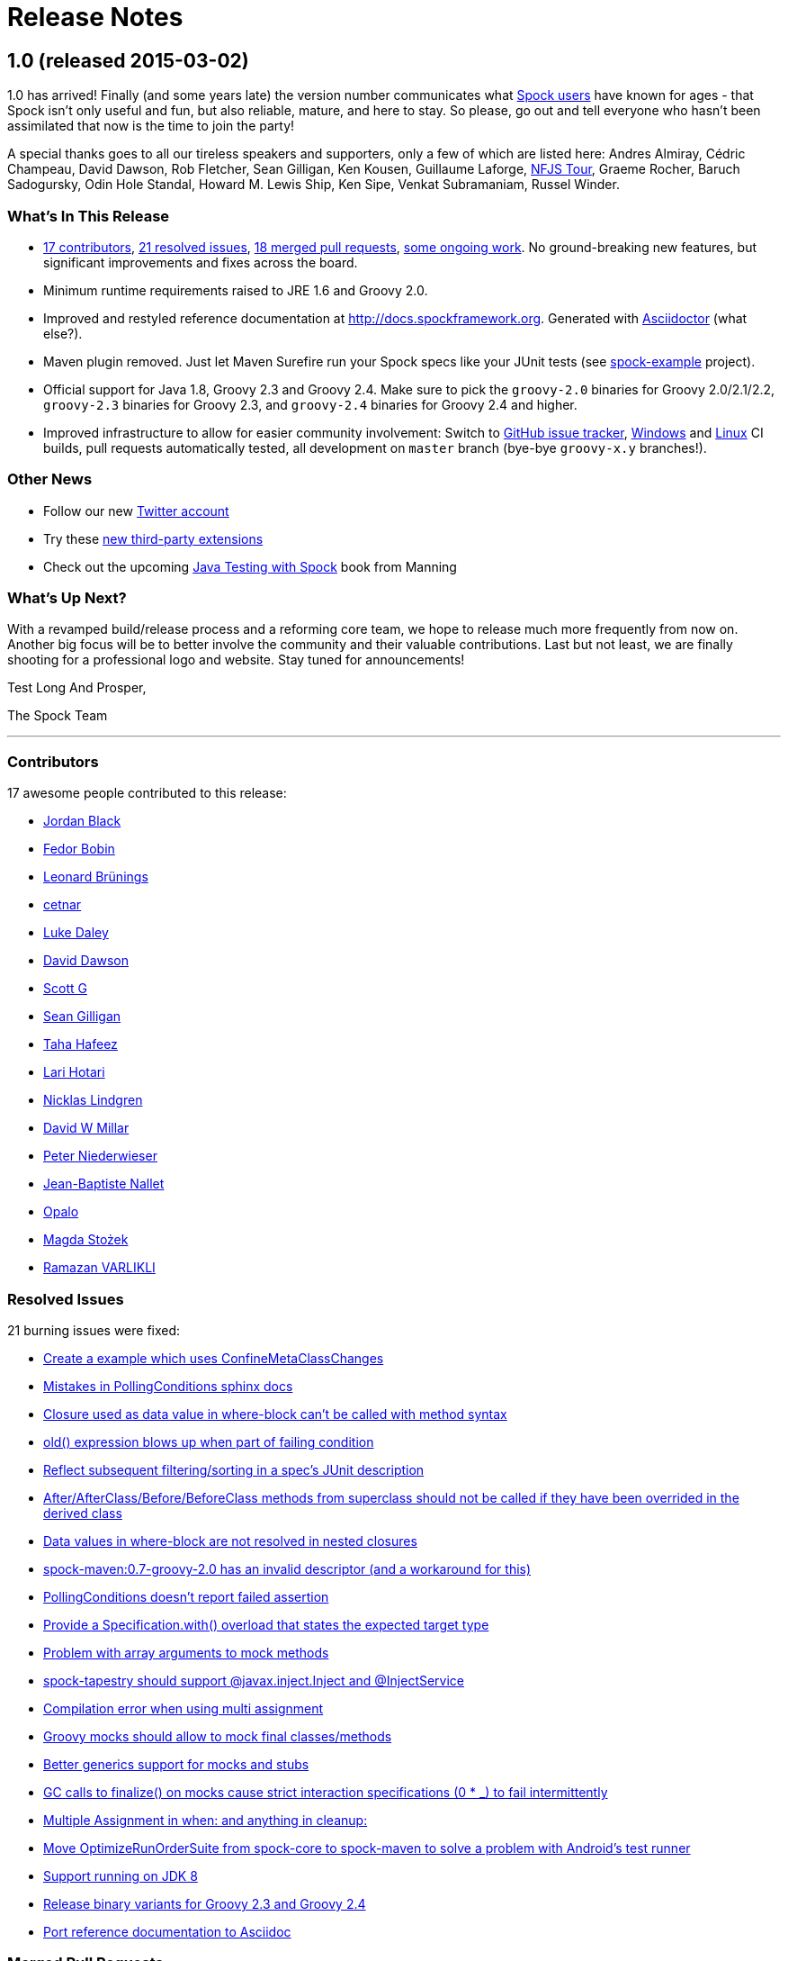 = Release Notes

== 1.0 (released 2015-03-02)

1.0 has arrived! Finally (and some years late) the version number communicates what
https://code.google.com/p/spock/wiki/WhoIsUsingSpock[Spock users] have known for ages - that Spock isn't only useful
and fun, but also reliable, mature, and here to stay. So please, go out and tell everyone who hasn't been assimilated
that now is the time to join the party!

A special thanks goes to all our tireless speakers and supporters, only a few of which are listed here: Andres Almiray,
Cédric Champeau, David Dawson, Rob Fletcher, Sean Gilligan, Ken Kousen, Guillaume Laforge,
http://www.nofluffjuststuff.com/home/main[NFJS Tour], Graeme Rocher, Baruch Sadogursky, Odin Hole Standal,
Howard M. Lewis Ship, Ken Sipe, Venkat Subramaniam, Russel Winder.

=== What's In This Release

* <<Contributors,17 contributors>>, <<Resolved Issues,21 resolved issues>>, <<Merged Pull Requests,18 merged pull requests>>,
  <<Ongoing Work,some ongoing work>>. No ground-breaking new features, but significant improvements and fixes across the board.
* Minimum runtime requirements raised to JRE 1.6 and Groovy 2.0.
* Improved and restyled reference documentation at http://docs.spockframework.org. Generated with
  http://asciidoctor.org/[Asciidoctor] (what else?).
* Maven plugin removed. Just let Maven Surefire run your Spock specs like your JUnit tests
  (see http://examples.spockframework.org[spock-example] project).
* Official support for Java 1.8, Groovy 2.3 and Groovy 2.4. Make sure to pick the `groovy-2.0` binaries for Groovy
  2.0/2.1/2.2, `groovy-2.3` binaries for Groovy 2.3, and `groovy-2.4` binaries for Groovy 2.4 and higher.
* Improved infrastructure to allow for easier community involvement: Switch to
  http://issues.spockframework.org[GitHub issue tracker], http://winbuilds.spockframework.org[Windows] and
  http://builds.spockframework.org[Linux] CI builds, pull requests automatically tested, all development on `master`
  branch (bye-bye `groovy-x.y` branches!).

=== Other News

* Follow our new http://twitter.spockframework.org[Twitter account]
* Try these <<New Third Party Extensions,new third-party extensions>>
* Check out the upcoming http://manning.com/kapelonis/[Java Testing with Spock] book from Manning

=== What's Up Next?

With a revamped build/release process and a reforming core team, we hope to release much more frequently from now on.
Another big focus will be to better involve the community and their valuable contributions. Last but not least, we are
finally shooting for a professional logo and website. Stay tuned for announcements!

Test Long And Prosper,

The Spock Team

'''

=== Contributors

17 awesome people contributed to this release:

* https://github.com/jblack10101[Jordan Black]
* https://github.com/Fuud[Fedor Bobin]
* https://github.com/leonard84[Leonard Brünings]
* https://github.com/cetnar[cetnar]
* https://github.com/alkemist[Luke Daley]
* https://github.com/daviddawson[David Dawson]
* https://github.com/selenium34[Scott G]
* https://github.com/msgilligan[Sean Gilligan]
* https://github.com/tawus[Taha Hafeez]
* https://github.com/lhotari[Lari Hotari]
* https://github.com/niligulmohar[Nicklas Lindgren]
* https://github.com/david-w-millar[David W Millar]
* https://github.com/pniederw[Peter Niederwieser]
* https://github.com/palmplam[Jean-Baptiste Nallet]
* https://github.com/Opalo[Opalo]
* https://github.com/magdzikk[Magda Stożek]
* https://github.com/rvarlikli[Ramazan VARLIKLI]

=== Resolved Issues

21 burning issues were fixed:

* https://code.google.com/p/spock/issues/detail?id=221[Create a example which uses ConfineMetaClassChanges]
* https://code.google.com/p/spock/issues/detail?id=273[Mistakes in PollingConditions sphinx docs]
* https://code.google.com/p/spock/issues/detail?id=274[Closure used as data value in where-block can't be called with method syntax]
* https://code.google.com/p/spock/issues/detail?id=276[old() expression blows up when part of failing condition]
* https://code.google.com/p/spock/issues/detail?id=278[Reflect subsequent filtering/sorting in a spec's JUnit description]
* https://code.google.com/p/spock/issues/detail?id=282[After/AfterClass/Before/BeforeClass methods from superclass should not be called if they have been overrided in the derived class]
* https://code.google.com/p/spock/issues/detail?id=286[Data values in where-block are not resolved in nested closures]
* https://code.google.com/p/spock/issues/detail?id=290[spock-maven:0.7-groovy-2.0 has an invalid descriptor (and a workaround for this)]
* https://code.google.com/p/spock/issues/detail?id=291[PollingConditions doesn't report failed assertion]
* https://code.google.com/p/spock/issues/detail?id=292[Provide a Specification.with() overload that states the expected target type]
* https://code.google.com/p/spock/issues/detail?id=294[Problem with array arguments to mock methods]
* https://code.google.com/p/spock/issues/detail?id=296[spock-tapestry should support @javax.inject.Inject and @InjectService]
* https://code.google.com/p/spock/issues/detail?id=297[Compilation error when using multi assignment]
* https://code.google.com/p/spock/issues/detail?id=302[Groovy mocks should allow to mock final classes/methods]
* https://code.google.com/p/spock/issues/detail?id=307[Better generics support for mocks and stubs]
* https://code.google.com/p/spock/issues/detail?id=338[GC calls to finalize() on mocks cause strict interaction specifications (0 * _) to fail intermittently]
* https://code.google.com/p/spock/issues/detail?id=371[Multiple Assignment in when: and anything in cleanup:]
* https://code.google.com/p/spock/issues/detail?id=385[Move OptimizeRunOrderSuite from spock-core to spock-maven to solve a problem with Android's test runner]
* https://code.google.com/p/spock/issues/detail?id=391[Support running on JDK 8]
* https://code.google.com/p/spock/issues/detail?id=392[Release binary variants for Groovy 2.3 and Groovy 2.4]
* https://code.google.com/p/spock/issues/detail?id=393[Port reference documentation to Asciidoc]

=== Merged Pull Requests

18 hand-crafted pull requests were merged or cherry-picked:

* https://github.com/spockframework/spock/pull/51[Update extensions.rst]
* https://github.com/spockframework/spock/pull/48[allow one column data-table to be passed as parameter]
* https://github.com/spockframework/spock/pull/45[Use https:// link to Maven Central]
* https://github.com/spockframework/spock/pull/44[Change Snapshot Repository to use https:// URL]
* https://github.com/spockframework/spock/pull/43[Fix incorrect code listing in docs]
* https://github.com/spockframework/spock/pull/41[Minor documentation corrections: spelling, code examples. README.md corr...]
* https://github.com/spockframework/spock/pull/40[added manifest to core.gradle to allow spock core to work in OSGi land]
* https://github.com/spockframework/spock/pull/38[Allow Build on Windows]
* https://github.com/spockframework/spock/pull/33[Small typo fixed]
* https://github.com/spockframework/spock/pull/32[Update interaction_based_testing.rst]
* https://github.com/spockframework/spock/pull/31[Closure used as data value in where-block can't be called with method syntax]
* https://github.com/spockframework/spock/pull/30[Added docs for Stepwise, Timeout, Use, ConfineMetaClassChanges, AutoClea...]
* https://github.com/spockframework/spock/pull/16[Spring @ContextHierarchy support]
* https://github.com/spockframework/spock/pull/14[Add groovy console support for the specs project, to ease debugging of the AST.]
* https://github.com/spockframework/spock/pull/13[Update spock-report/src/test/groovy/org/spockframework/report/sample/Fig...]
* https://github.com/spockframework/spock/pull/12[spock-tapestry: added support for @InjectService, @javax.inject.Inject]
* https://github.com/spockframework/spock/pull/11[missing code]
* https://github.com/spockframework/spock/pull/10[Support overriding Junit After*/Before* methods in the derived class](

=== New Third Party Extensions

These awesome extensions have been published or updated:

* https://github.com/marcingrzejszczak/spock-subjects-collaborators-extension[Spock Subjects-Collaborators Extension]
* https://github.com/renatoathaydes/spock-reports[Spock Reports Extension]

=== Ongoing Work

These great features didn't make it into this release (but hopefully the next!):

* http://spockframework.github.io/spock/sampleReports/Ninja%20Commander.html[Spock reports]
* render exceptions in conditions as condition failure[Render exceptions in conditions as condition failure]
* https://github.com/spockframework/spock/pull/50[Soft asserts: check all then throw all failures]
* https://github.com/spockframework/spock/pull/17[Detached mocks]

== 0.7 (released 2012-10-08)

=== Snapshot Repository Moved

Spock snapshots are now available from http://oss.sonatype.org/content/repositories/snapshots/.

=== New Reference Documentation

The new Spock reference documentation is available at http://docs.spockframework.org.
It will gradually replace the documentation at http://wiki.spockframework.org.
Each Spock version is documented separately (e.g. http://docs.spockframework.org/en/spock-0.7-groovy-1.8).
Documentation for the latest Spock snapshot is at http://docs.spockframework.org/en/latest.
As of Spock 0.7, the chapters on <<data_driven_testing.adoc#,Data Driven Testing>> and
<<interaction_based_testing.adoc#,Interaction Based Testing>> are complete.

=== Improved Mocking Failure Message for +TooManyInvocationsError+

The diagnostic message accompanying a +TooManyInvocationsError+ has been greatly improved.
Here is an example:

----
Too many invocations for:

3 * person.sing(_)   (4 invocations)

Matching invocations (ordered by last occurrence):

2 * person.sing("do")   <-- this triggered the error
1 * person.sing("re")
1 * person.sing("mi")
----

<<interaction_based_testing.adoc#ShowAllMatchingInvocations,Reference Documentation>>

=== Improved Mocking Failure Message for `TooFewInvocationsError`

The diagnostic message accompanying a `TooFewInvocationsError` has been greatly improved.
Here is an example:

----
Too few invocations for:

1 * person.sing("fa")   (0 invocations)

Unmatched invocations (ordered by similarity):

1 * person.sing("re")
1 * person.say("fa")
1 * person2.shout("mi")
----

<<interaction_based_testing.adoc#ShowUnmatchedInvocations,Reference Documentation>>

=== Stubs

Besides mocks, Spock now has explicit support for stubs:

[source,groovy]
----
def person = Stub(Person)
----

A stub is a restricted form of mock object that responds to invocations without ever demanding them.
Other than not having a cardinality, a stub's interactions look just like a mock's interactions.
Using a stub over a mock is an effective way to communicate its role to readers of the specification.

<<interaction_based_testing.adoc#Stubs,Reference Documentation>>

=== Spies

Besides mocks, Spock now has support for spies:

[source,groovy]
----
def person = Spy(Person, constructorArgs: ["Fred"])
----

A spy sits atop a real object, in this example an instance of class `Person`. All invocations on the spy
that don't match an interaction are delegated to that object. This allows to listen in on and selectively
change the behavior of the real object. Furthermore, spies can be used as partial mocks.

<<interaction_based_testing.adoc#Spies,Reference Documentation>>


=== Declaring Interactions at Mock Creation Time

Interactions can now be declared at mock creation time:

[source,groovy]
----
def person = Mock(Person) {
    sing() >> "tra-la-la"
    3 * eat()
}
----

This feature is particularly attractive for <<Stubs>>.

<<interaction_based_testing.adoc#declaring-interactions-at-creation-time,Reference Documentation>>

=== Groovy Mocks

Spock now offers specialized mock objects for spec'ing Groovy code:

[source,groovy]
----
def mock = GroovyMock(Person)
def stub = GroovyStub(Person)
def spy = GroovySpy(Person)
----

A Groovy mock automatically implements `groovy.lang.GroovyObject`. It allows stubbing and mocking
of dynamic methods just like for statically declared methods. When a Groovy mock is called from Java
rather than Groovy code, it behaves like a regular mock.

<<interaction_based_testing.adoc#GroovyMocks,Reference Documentation>>

=== Global Mocks

A Groovy mock can be made _global_:

[source,groovy]
----
GroovySpy(Person, global: true)
----

A global mock can only be created for a class type. It effectively replaces all instances of that type and makes them
amenable to stubbing and mocking. (You may know this behavior from Groovy's `MockFor` and `StubFor` facilities.)
Furthermore, a global mock allows mocking of the type's constructors and static methods.

<<interaction_based_testing.adoc#MockingAllInstancesOfAType,Reference Documentation>>

=== Grouping Conditions with Same Target Object

Inspired from Groovy's `Object.with` method, the `Specification.with` method allows to group conditions
involving the same target object:

[source,groovy]
----
def person = new Person(name: "Fred", age: 33, sex: "male")

expect:
with(person) {
    name == "Fred"
    age == 33
    sex == "male"
}
----

=== Grouping Interactions with Same Target Object

The `with` method can also be used for grouping interactions:

[source,groovy]
----
def service = Mock(Service)
app.service = service

when:
app.run()

then:
with(service) {
    1 * start()
    1 * act()
    1 * stop()
}
----

<<interaction_based_testing.adoc#GroupingInteractionsWithSameTarget,Reference Documentation>>

=== Polling Conditions

`spock.util.concurrent.PollingConditions` joins `AsyncConditions` and `BlockingVariable(s)` as another utility for
testing asynchronous code:

[source,groovy]
----
def person = new Person(name: "Fred", age: 22)
def conditions = new PollingConditions(timeout: 10)

when:
Thread.start {
    sleep(1000)
    person.age = 42
    sleep(5000)
    person.name = "Barney"
}

then:
conditions.within(2) {
    assert person.age == 42
}

conditions.eventually {
    assert person.name == "Barney"
}
----

=== Experimental DSL Support for Eclipse

Spock now ships with a DSL descriptor that lets Groovy Eclipse better
understand certain parts of Spock's DSL. The descriptor is automatically
detected and activated by the IDE. Here is an example:

[source,groovy]
----
// currently need to type variable for the following to work
Person person = new Person(name: "Fred", age: 42)

expect:
with(person) {
    name == "Fred" // editor understands and auto-completes 'name'
    age == 42      // editor understands and auto-completes 'age'
}
----

Another example:

[source,groovy]
----
def person = Stub(Person) {
    getName() >> "Fred" // editor understands and auto-completes 'getName()'
    getAge() >> 42      // editor understands and auto-completes 'getAge()'
}
----

DSL support is activated for Groovy Eclipse 2.7.1 and higher. If necessary,
it can be deactivated in the Groovy Eclipse preferences.

=== Experimental DSL Support for IntelliJ IDEA

Spock now ships with a DSL descriptor that lets Intellij IDEA better
understand certain parts of Spock's DSL. The descriptor is automatically
detected and activated by the IDE. Here is an example:

[source,groovy]
----
def person = new Person(name: "Fred", age: 42)

expect:
with(person) {
    name == "Fred" // editor understands and auto-completes 'name'
    age == 42      // editor understands and auto-completes 'age'
}
----

Another example:

[source,groovy]
----
def person = Stub(Person) {
    getName() >> "Fred" // editor understands and auto-completes 'getName()'
    getAge() >> 42      // editor understands and auto-completes 'getAge()'
}
----

DSL support is activated for IntelliJ IDEA 11.1 and higher.

=== Splitting up Class Specification

Parts of class `spock.lang.Specification` were pulled up into two new super classes: `spock.lang.MockingApi`
now contains all mocking-related methods, and `org.spockframework.lang.SpecInternals` contains internal methods
which aren't meant to be used directly.

=== Improved Failure Messages for `notThrown` and `noExceptionThrown`

Instead of just passing through exceptions, `Specification.notThrown` and `Specification.noExceptionThrown`
now fail with messages like:

----
Expected no exception to be thrown, but got 'java.io.FileNotFoundException'

Caused by: java.io.FileNotFoundException: ...
----

=== `HamcrestSupport.expect`

Class `spock.util.matcher.HamcrestSupport` has a new `expect` method that makes
http://code.google.com/p/hamcrest/[Hamcrest] assertions read better in then-blocks:

[source,groovy]
----
when:
def x = computeValue()

then:
expect x, closeTo(42, 0.01)
----

=== @Beta

Recently introduced classes and methods may be annotated with `@Beta`, as a sign that they may still undergo incompatible
changes. This gives us a chance to incorporate valuable feedback from our users. (Yes, we need your feedback!) Typically,
a `@Beta` annotation is removed within one or two releases.

=== Fixed Issues

See the https://code.google.com/p/spock/issues/list?can=1&q=label%3AMilestone-0.7[issue tracker] for a list of fixed issues.

== 0.6 (released 2012-05-02)

=== Mocking Improvements

The mocking framework now provides better diagnostic messages in some cases.

Multiple result declarations can be chained. The following causes method bar to throw an `IOException` when first called,
return the numbers one, two, and three on the next calls, and throw a `RuntimeException` for all subsequent calls:

[source,groovy]
----
foo.bar() >> { throw new IOException() } >>> [1, 2, 3] >> { throw new RuntimeException() }
----

It's now possible to match any argument list (including the empty list) with `foo.bar(*_)`.

Method arguments can now be constrained with http://code.google.com/p/hamcrest/[Hamcrest] matchers:

[source,groovy]
----
import static spock.util.matcher.HamcrestMatchers.closeTo

...

1 * foo.bar(closeTo(42, 0.001))
----

=== Extended JUnit Rules Support

In addition to rules implementing `org.junit.rules.MethodRule` (which has been deprecated in JUnit 4.9), Spock now also
supports rules implementing the new `org.junit.rules.TestRule` interface. Also supported is the new `@ClassRule`
annotation. Rule declarations are now verified and can leave off the initialization part. I that case Spock will
automatically initialize the rule by calling the default constructor. The `@TestName` rule, and rules in general, now
honor the `@Unroll` annotation and any defined naming pattern.
 
See https://code.google.com/p/spock/issues/detail?id=240[Issue 240] for a known limitation with Spock's TestRule support.

=== Condition Rendering Improvements

When two objects are compared with the `==` operator, they are unequal, but their string representations are the same,
Spock will now print the objects' types:

----
enteredNumber == 42
|             |
|             false
42 (java.lang.String)
----

=== JUnit Fixture Annotations

Fixture methods can now be declared with JUnit's `@Before`, `@After`, `@BeforeClass`, and `@AfterClass` annotations,
as an addition or alternative to Spock's own fixture methods. This was particularly needed for Grails 2.0 support.

=== Tapestry 5.3 Support

Thanks to a contribution from http://howardlewisship.com/[Howard Lewis Ship], the Tapestry module is now compatible
with Tapestry 5.3. Older 5.x versions are still supported.

=== IBM JDK Support

Spock now runs fine on IBM JDKs, working around a bug in the IBM JDK's verifier.

=== Improved JUnit Compatibility

`org.junit.internal.AssumptionViolatedException` is now recognized and handled as known from JUnit. `@Unrolled` methods
no longer cause "yellow" nodes in IDEs.

[[improved-unroll-0.6]]
=== Improved `@Unroll`

The `@Unroll` naming pattern can now be provided in the method name, instead of as an argument to the annotation:

[source,groovy]
----
@Unroll
def "maximum of #a and #b is #c"() {
    expect:
    Math.max(a, b) == c

    where:
    a | b | c
    1 | 2 | 2
}
----

The naming pattern now supports property access and zero-arg method calls:

[source,groovy]
----
@Unroll
def "#person.name.toUpperCase() is #person.age years old"() { ... }
----

The `@Unroll` annotation can now be applied to a spec class. In this case, all data-driven feature methods in the class
will be unrolled.

=== Improved `@Timeout`

The `@Timeout` annotation can now be applied to a spec class. In this case, the timeout applies to all feature methods
(individually) that aren't already annotated with `@Timeout`. Timed methods are now executed on the regular test
framework thread. This can be important for tests that rely on thread-local state (like Grails integration tests).
Also the interruption behavior has been improved, to increase the chance that a timeout can be enforced.

The failure exception that is thrown when a timeout occurs now contains the stacktrace of test execution, allowing you
to see where the test was “stuck” or how far it got in the allocated time.

=== Improved Data Table Syntax

Table cells can now be separated with double pipes. This can be used to visually set apart expected outputs from
provided inputs:

[source,groovy]
----
...
where:
a | b || sum
1 | 2 || 3
3 | 1 || 4
----

=== Groovy 1.8/2.0 Support

Spock 0.6 ships in three variants for Groovy 1.7, 1.8, and 2.0. Make sure to pick the right version - for example,
for Groovy 1.8 you need to use spock-core-0.6-groovy-1.8 (likewise for all other modules). The Groovy 2.0 variant
is based on Groovy 2.0-beta-3-SNAPSHOT and only available from http://m2repo.spockframework.org. The Groovy 1.7 and
1.8 variants are also available from Maven Central. The next version of Spock will no longer support Groovy 1.7.

=== Grails 2.0 Support

Spock's Grails plugin was split off into a separate project and now lives at http://github.spockframework.org/spock-grails.
The plugin supports both Grails 1.3 and 2.0.

The Spock Grails plugin supports all of the new Grails 2.0 test mixins, effectively deprecating the existing unit
testing classes (e.g. UnitSpec). For integration testing, IntegrationSpec must still be used.

=== IntelliJ IDEA Integration

The folks from http://www.jetbrains.com[JetBrains] have added a few handy features around data tables. Data tables
will now be layed out automatically when reformatting code. Data variables are no longer shown as "unknown" and have
their types inferred from the values in the table (!).

=== GitHub Repository

All source code has moved to http://github.spockframework.org/. The http://github.spockframework.org/spock-grails[Grails Spock plugin],
http://github.spockframework.org/spock-example[Spock Example] project, and
http://github.spockframework.org/spockwebconsole[Spock Web Console] now have their own GitHub projects.
Also available are slides and code for various Spock presentations (such as
http://github.spockframework.org/smarter-testing-with-spock[this one]).

=== Gradle Build

Spock is now exclusively built with Gradle. Building Spock yourself is as easy as cloning the
http://github.spockframework.org/spock[Github repo] and executing `gradlew build`. No build tool installation is
required; the only prerequisite for building Spock is a JDK installation (1.5 or higher).

=== Fixed Issues

See the https://code.google.com/p/spock/issues/list?can=1&q=label%3AMilestone-0.6[issue tracker] for a list of fixed issues.

